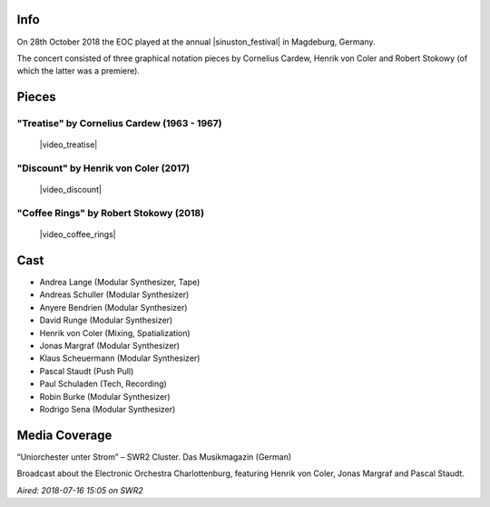 .. title: Sinuston 2018
.. slug: sinuston-2018
.. date: 2019-04-21 12:13:40 UTC+02:00
.. tags: live, sinuston
.. category: live
.. link: 
.. description: 
.. type: text

Info
####
On 28th October 2018 the EOC played at the annual |sinuston_festival| in
Magdeburg, Germany.

The concert consisted of three graphical notation pieces by Cornelius Cardew,
Henrik von Coler and Robert Stokowy (of which the latter was a premiere).

Pieces
######

"Treatise" by Cornelius Cardew (1963 - 1967)
--------------------------------------------

  |video_treatise|

"Discount" by Henrik von Coler (2017)
-------------------------------------

  |video_discount|

"Coffee Rings" by Robert Stokowy (2018)
---------------------------------------

  |video_coffee_rings|

Cast
####

* Andrea Lange (Modular Synthesizer, Tape)
* Andreas Schuller (Modular Synthesizer)
* Anyere Bendrien (Modular Synthesizer)
* David Runge (Modular Synthesizer)
* Henrik von Coler (Mixing, Spatialization)
* Jonas Margraf (Modular Synthesizer)
* Klaus Scheuermann (Modular Synthesizer)
* Pascal Staudt (Push Pull)
* Paul Schuladen (Tech, Recording)
* Robin Burke (Modular Synthesizer)
* Rodrigo Sena (Modular Synthesizer)

Media Coverage
##############
“Uniorchester unter Strom” – SWR2 Cluster. Das Musikmagazin (German)

.. media:: https://www.youtube.com/watch?v=PiJEzqJUBfg

Broadcast about the Electronic Orchestra Charlottenburg, featuring Henrik von
Coler, Jonas Margraf and Pascal Staudt.

*Aired: 2018-07-16 15:05 on SWR2*

.. |sinuston_festival| raw:: html

  <a href="http://programm18.sinuston.org/" target="_blank">Sinuston Festival</a>

.. |video_treatise| raw:: html

  <video width="960" height="540" controls>
    <source src="https://static.eo-charlottenburg.de/video/20181028-EOC-Treatise.mp4" type="video/mp4">
  </video>

.. |video_discount| raw:: html

  <video width="960" height="540" controls>
    <source src="https://static.eo-charlottenburg.de/video/20181028-EOC-Discount.mp4" type="video/mp4">
  </video>

.. |video_coffee_rings| raw:: html

  <video width="960" height="540" controls>
    <source src="https://static.eo-charlottenburg.de/video/20181028-EOC-Coffee_Rings.mp4" type="video/mp4">
  </video>

